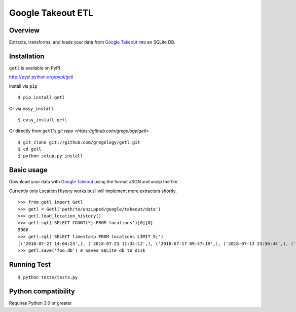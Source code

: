 ==================
Google Takeout ETL
==================

.. image:: https://badge.fury.io/py/getl.svg
    :target: https://badge.fury.io/py/getl

.. image:: http://img.shields.io/badge/license-MIT-yellow.svg?style=flat
    :target: https://github.com/gregology/getl/blob/master/LICENSE

.. image:: https://img.shields.io/badge/contact-Gregology-blue.svg?style=flat
    :target: http://gregology.net/contact/



Overview
--------

Extracts, transforms, and loads your data from `Google Takeout <https://takeout.google.com/settings/takeout>`_ into an SQLite DB.

Installation
------------

``getl`` is available on PyPI

http://pypi.python.org/pypi/getl

Install via ``pip``
::

    $ pip install getl

Or via ``easy_install``
::

    $ easy_install getl

Or directly from ``getl``'s `git repo <https://github.com/gregology/getl>`
::

    $ git clone git://github.com/gregology/getl.git
    $ cd getl
    $ python setup.py install

Basic usage
-----------

Download your data with `Google Takeout <https://takeout.google.com/settings/takeout>`_ using the format JSON and unzip the file.

.. image:: https://user-images.githubusercontent.com/1595448/46498508-a4bea680-c7eb-11e8-8ff7-b4a7870193ee.png
         :width: 80%

Currently only Location History works but I will implement more extractors shortly.

::

    >>> from getl import Getl
    >>> getl = Getl('path/to/unzipped/google/takeout/data')
    >>> getl.load_location_history()
    >>> getl.sql('SELECT COUNT(*) FROM locations')[0][0]
    5000
    >>> getl.sql('SELECT timestamp FROM locations LIMIT 5;')
    [('2018-07-27 14:04:24',), ('2018-07-23 11:34:12',), ('2018-07-17 09:47:19',), ('2018-07-13 23:56:44',), ('2018-07-12 09:54:13',)]
    >>> getl.save('foo.db') # Saves SQLite db to disk


Running Test
------------
::

    $ python tests/tests.py

Python compatibility
--------------------

Requires Python 3.0 or greater
